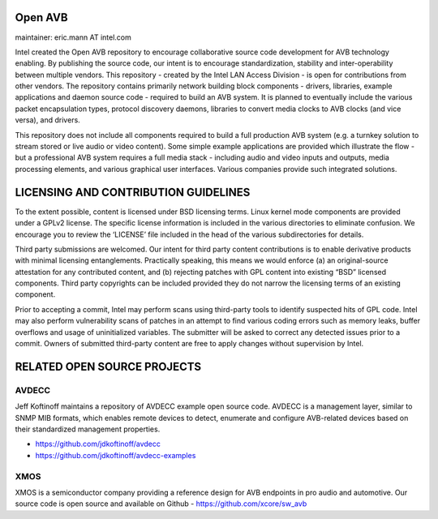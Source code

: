 Open AVB
========
maintainer: eric.mann AT intel.com

Intel created the Open AVB repository to encourage collaborative source code 
development for AVB technology enabling. By publishing the source code, our 
intent is to encourage standardization, stability and inter-operability between 
multiple vendors. This repository - created by the Intel LAN Access Division - 
is open for contributions from other vendors. The repository contains primarily 
network building block components - drivers, libraries, example applications 
and daemon source code - required to build an AVB system. It is planned to 
eventually include the various packet encapsulation types, protocol discovery 
daemons, libraries to convert media clocks to AVB clocks (and vice 
versa), and drivers.

This repository does not include all components required to build a full 
production AVB system (e.g. a turnkey solution to stream stored or live audio 
or video content). Some simple example applications are provided which 
illustrate the flow - but a professional AVB system requires a full media stack 
- including audio and video inputs and outputs, media processing elements, and 
various graphical user interfaces. Various companies provide such integrated 
solutions.

LICENSING AND CONTRIBUTION GUIDELINES
======================================
To the extent possible, content is licensed under BSD licensing terms. Linux 
kernel mode components are provided under a GPLv2 license. The specific license 
information is included in the various directories to eliminate confusion. We 
encourage you to review the ‘LICENSE’ file included in the head of the 
various subdirectories for details.

Third party submissions are welcomed. Our intent for third party content 
contributions is to enable derivative products with minimal licensing 
entanglements. Practically speaking, this means we would enforce (a) an 
original-source attestation for any contributed content, and (b) rejecting 
patches with GPL content into existing “BSD” licensed components. Third 
party copyrights can be included provided they do not narrow the licensing 
terms of an existing component.

Prior to accepting a commit, Intel may perform scans using third-party tools 
to identify suspected hits of GPL code. Intel may also perform vulnerability 
scans of patches in an attempt to find various coding errors such as memory 
leaks, buffer overflows and usage of uninitialized variables. The submitter 
will be asked to correct any detected issues prior to a commit. Owners
of submitted third-party content are free to apply changes without supervision
by Intel.

RELATED OPEN SOURCE PROJECTS
============================

AVDECC
------
Jeff Koftinoff maintains a repository of AVDECC example open 
source code. AVDECC is a management layer, similar to SNMP MIB formats, 
which enables remote devices to detect, enumerate and configure AVB-related 
devices based on their standardized management properties.

+ https://github.com/jdkoftinoff/avdecc
+ https://github.com/jdkoftinoff/avdecc-examples

XMOS
----
XMOS is a semiconductor company providing a reference design for AVB 
endpoints in pro audio and automotive. Our source code is open source 
and available on Github - https://github.com/xcore/sw_avb

